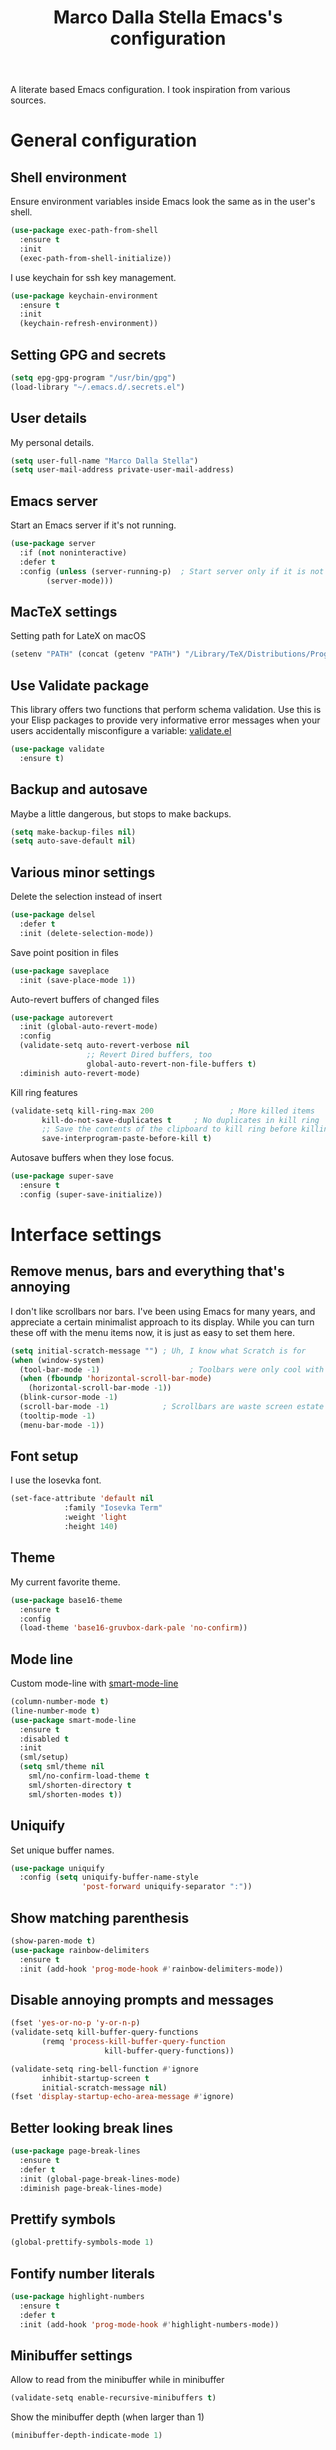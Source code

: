 #+TITLE: Marco Dalla Stella Emacs's configuration

A literate based Emacs configuration. I took inspiration from various sources.

* General configuration
** Shell environment
Ensure environment variables inside Emacs look the same as in the user's shell.

#+BEGIN_SRC emacs-lisp
  (use-package exec-path-from-shell
    :ensure t
    :init
    (exec-path-from-shell-initialize))
#+END_SRC

I use keychain for ssh key management.

#+BEGIN_SRC emacs-lisp
  (use-package keychain-environment
    :ensure t
    :init
    (keychain-refresh-environment))
#+END_SRC

** Setting GPG and secrets

#+BEGIN_SRC emacs-lisp
  (setq epg-gpg-program "/usr/bin/gpg")
  (load-library "~/.emacs.d/.secrets.el")
#+END_SRC

** User details
My personal details.

#+BEGIN_SRC emacs-lisp
  (setq user-full-name "Marco Dalla Stella")
  (setq user-mail-address private-user-mail-address)
#+END_SRC

** Emacs server
Start an Emacs server if it's not running.

#+BEGIN_SRC emacs-lisp
  (use-package server
    :if (not noninteractive)
    :defer t
    :config (unless (server-running-p)	; Start server only if it is not already running
	      (server-mode)))
#+END_SRC

** MacTeX settings
Setting path for LateX on macOS

#+BEGIN_SRC emacs-lisp
  (setenv "PATH" (concat (getenv "PATH") "/Library/TeX/Distributions/Programs/texbin"))
#+END_SRC

** Use Validate package
This library offers two functions that perform schema validation.  Use
this is your Elisp packages to provide very informative error messages
when your users accidentally misconfigure a variable: [[https://github.com/Malabarba/validate.el][validate.el]]

#+BEGIN_SRC emacs-lisp
  (use-package validate
    :ensure t)
#+END_SRC

** Backup and autosave
Maybe a little dangerous, but stops to make backups.

#+BEGIN_SRC emacs-lisp
(setq make-backup-files nil)
(setq auto-save-default nil)
#+END_SRC

** Various minor settings
Delete the selection instead of insert

#+BEGIN_SRC emacs-lisp
  (use-package delsel
    :defer t
    :init (delete-selection-mode))
#+END_SRC

Save point position in files

#+BEGIN_SRC emacs-lisp
  (use-package saveplace
    :init (save-place-mode 1))
#+END_SRC

Auto-revert buffers of changed files

#+BEGIN_SRC emacs-lisp
  (use-package autorevert
    :init (global-auto-revert-mode)
    :config
    (validate-setq auto-revert-verbose nil
                   ;; Revert Dired buffers, too
                   global-auto-revert-non-file-buffers t)
    :diminish auto-revert-mode)
#+END_SRC

Kill ring features

#+BEGIN_SRC emacs-lisp
  (validate-setq kill-ring-max 200                 ; More killed items
		 kill-do-not-save-duplicates t     ; No duplicates in kill ring
		 ;; Save the contents of the clipboard to kill ring before killing
		 save-interprogram-paste-before-kill t)
#+END_SRC

Autosave buffers when they lose focus.

#+BEGIN_SRC emacs-lisp
(use-package super-save
  :ensure t
  :config (super-save-initialize))
#+END_SRC


* Interface settings
** Remove menus, bars and everything that's annoying
I don't like scrollbars nor bars. I've been using Emacs for many years, and
appreciate a certain minimalist approach to its display. While you can turn
these off with the menu items now, it is just as easy to set them here.

#+BEGIN_SRC emacs-lisp
  (setq initial-scratch-message "")	; Uh, I know what Scratch is for
  (when (window-system)
    (tool-bar-mode -1)                    ; Toolbars were only cool with XEmacs
    (when (fboundp 'horizontal-scroll-bar-mode)
      (horizontal-scroll-bar-mode -1))
    (blink-cursor-mode -1)
    (scroll-bar-mode -1)			; Scrollbars are waste screen estate
    (tooltip-mode -1)
    (menu-bar-mode -1))
#+END_SRC

** Font setup
I use the Iosevka font.

#+BEGIN_SRC emacs-lisp
  (set-face-attribute 'default nil
		      :family "Iosevka Term"
		      :weight 'light
		      :height 140)
#+END_SRC

** Theme
My current favorite theme.

#+BEGIN_SRC emacs-lisp
  (use-package base16-theme
    :ensure t
    :config  
    (load-theme 'base16-gruvbox-dark-pale 'no-confirm))
#+END_SRC

** Mode line
Custom mode-line with [[https://github.com/Malabarba/smart-mode-line][smart-mode-line]]

#+BEGIN_SRC emacs-lisp
  (column-number-mode t)
  (line-number-mode t)
  (use-package smart-mode-line
    :ensure t
    :disabled t
    :init 
    (sml/setup)
    (setq sml/theme nil
	  sml/no-confirm-load-theme t
	  sml/shorten-directory t
	  sml/shorten-modes t))
#+END_SRC

** Uniquify
Set unique buffer names.

#+BEGIN_SRC emacs-lisp
  (use-package uniquify
    :config (setq uniquify-buffer-name-style
                  'post-forward uniquify-separator ":"))
#+END_SRC

** Show matching parenthesis
#+BEGIN_SRC emacs-lisp
  (show-paren-mode t)
  (use-package rainbow-delimiters
    :ensure t
    :init (add-hook 'prog-mode-hook #'rainbow-delimiters-mode))
#+END_SRC

** Disable annoying prompts and messages

#+BEGIN_SRC emacs-lisp
  (fset 'yes-or-no-p 'y-or-n-p)
  (validate-setq kill-buffer-query-functions
		 (remq 'process-kill-buffer-query-function
                       kill-buffer-query-functions))

  (validate-setq ring-bell-function #'ignore
		 inhibit-startup-screen t
		 initial-scratch-message nil)
  (fset 'display-startup-echo-area-message #'ignore)
#+END_SRC

** Better looking break lines

#+BEGIN_SRC emacs-lisp
  (use-package page-break-lines
    :ensure t
    :defer t
    :init (global-page-break-lines-mode)
    :diminish page-break-lines-mode)
#+END_SRC

** Prettify symbols

#+BEGIN_SRC emacs-lisp
  (global-prettify-symbols-mode 1)
#+END_SRC

** Fontify number literals

#+BEGIN_SRC emacs-lisp
  (use-package highlight-numbers
    :ensure t
    :defer t
    :init (add-hook 'prog-mode-hook #'highlight-numbers-mode))
#+END_SRC

** Minibuffer settings
Allow to read from the minibuffer while in minibuffer
#+BEGIN_SRC emacs-lisp
  (validate-setq enable-recursive-minibuffers t)
#+END_SRC

Show the minibuffer depth (when larger than 1)
#+BEGIN_SRC emacs-lisp
  (minibuffer-depth-indicate-mode 1)
#+END_SRC

Never use dialogs for minibuffer input and store more history
#+BEGIN_SRC emacs-lisp
  (validate-setq use-dialog-box nil
		 history-length 1000)
#+END_SRC

Save minibuffer history
#+BEGIN_SRC emacs-lisp
(use-package savehist
  :init (savehist-mode t)
  :config
  (validate-setq savehist-save-minibuffer-history t
                 savehist-autosave-interval 180))
#+END_SRC

** Scratch settings
Use `emacs-lisp-mode' instead of `lisp-interaction-mode' for scratch buffer

#+BEGIN_SRC emacs-lisp
  (validate-setq initial-major-mode 'emacs-lisp-mode)
#+END_SRC

** Which-key
[[https://github.com/justbur/emacs-which-key][Which-key]] – Emacs package that displays available keybindings in popup.

#+BEGIN_SRC emacs-lisp
  (use-package which-key                  ; Show help popups for prefix keys
    :ensure t
    :init (which-key-mode)
    :config
    (validate-setq
     which-key-idle-delay 0.4
     which-key-sort-order 'which-key-prefix-then-key-order)
     :diminish which-key-mode)
#+END_SRC

** EyeBrowse

Easy workspaces creation and switching

#+BEGIN_SRC emacs-lisp
  (use-package eyebrowse
    :ensure t
    :config (validate-setq eyebrowse-switch-back-and-forth t
			   eyebrowse-wrap-around t
			   eyebrowse-new-workspace t)
    (eyebrowse-mode t))
#+END_SRC

** org-mode

Bullets as UTF-8 characters

#+BEGIN_SRC emacs-lisp
  (use-package org-bullets
    :ensure t
    :init (add-hook 'org-mode-hook #'org-bullets-mode)
    :config (validate-setq org-bullets-bullet-list '("◉" "○" "●" "►" "◇" "◎")))
#+END_SRC


* Editing settings
** Set Command to Meta key on macOS
#+BEGIN_SRC emacs-lisp
  (setq mac-command-modifier 'meta)
  (setq mac-option-modifier nil)
#+END_SRC

** Windows navigation
Use Ctrl-c Arrow for cycle throught windows, ignoring possible errors.

#+BEGIN_SRC emacs-lisp
  (global-set-key (kbd "C-c <left>")  'windmove-left)
  (global-set-key (kbd "C-c <right>") 'windmove-right)
  (global-set-key (kbd "C-c <up>")    'windmove-up)
  (global-set-key (kbd "C-c <down>")  'windmove-down)
#+END_SRC
** Tabs vs Spaces
I have learned to distrust tabs in my source code, so let's make sure
that we only have spaces. See [[http://ergoemacs.org/emacs/emacs_tabs_space_indentation_setup.html][this discussion]] for details.

#+BEGIN_SRC elisp
  (setq-default indent-tabs-mode nil)
  (setq tab-width 2)
#+END_SRC

Make tab key do indent first then completion.

#+BEGIN_SRC elisp
  (setq-default tab-always-indent 'complete)
#+END_SRC

** Misc variable settings
Does anyone type =yes= anymore?

#+BEGIN_SRC elisp
  (fset 'yes-or-no-p 'y-or-n-p)
#+END_SRC

Fix the scrolling to keep point in the center:

#+BEGIN_SRC elisp
  (setq scroll-conservatively 10000
        scroll-preserve-screen-position t)
#+END_SRC

I've been using Emacs for too long to need to re-enable each feature bit-by-bit:
#+BEGIN_SRC elisp
  (setq disabled-command-function nil)
#+END_SRC

Store more history
#+BEGIN_SRC emacs-lisp
  (validate-setq history-length 1000)
#+END_SRC

Increase line-spacing (default 0)
#+BEGIN_SRC emacs-lisp
  (setq-default line-spacing 0.2)
#+END_SRC

Configure a reasonable fill column and enable automatic filling
#+BEGIN_SRC emacs-lisp
  (setq-default fill-column 80)
  (add-hook 'text-mode-hook #'auto-fill-mode)
  (diminish 'auto-fill-function)
#+END_SRC

** Ivy configuration
[[http://oremacs.com/swiper/][Ivy]] is an interactive interface for completion in Emacs.

#+BEGIN_SRC emacs-lisp
  (use-package ivy
    :ensure t
    :bind (("C-c C-r" . ivy-resume)
           :map ivy-minibuffer-map
           ("<return>" . ivy-alt-done)
           ("C-o" . hydra-ivy/body))
    :init (ivy-mode 1)
    :config
    (validate-setq
     ivy-count-format "(%d/%d) "          ; Show current match and matches
     ivy-extra-directories nil            ; Do not show "./" and "../"
     ivy-virtual-abbreviate 'full         ; Show full file path
     ;; Jump back to first candidate when on the last one
     ivy-wrap t
     ;; Show recently killed buffers when calling `ivy-switch-buffer'
     ivy-use-virtual-buffers t
     ;; Always ignore buffers set in `ivy-ignore-buffers'
     ivy-use-ignore-default 'always))
#+END_SRC

Use [[https://github.com/PythonNut/historian.el][ivy-historian]] too

#+BEGIN_SRC emacs-lisp
  (use-package ivy-historian              ; Store minibuffer candidates
    :ensure t
    :init (ivy-historian-mode +1))
#+END_SRC

** Swiper, Smex and counsel configuration
#+BEGIN_SRC emacs-lisp
  (use-package swiper                     ; Isearch with an overview
    :ensure t
    :bind (("C-c s s" . swiper-all)
	   :map isearch-mode-map
	   ("M-i" . swiper-from-isearch))
    :config
    ;; Always recentre when leaving Swiper
    (validate-setq swiper-action-recenter t))

  (use-package smex                       ; Better M-x interface
    :ensure t)

  (use-package counsel                    ; Completion functions with Ivy
    :ensure t
    :init (counsel-mode)
    :bind (("C-s"   . counsel-grep-or-swiper)
	   ("C-r"   . counsel-grep-or-swiper)
	   ("C-c u" . counsel-unicode-char)
	   ("C-c g" . counsel-git-grep)
	   ("C-c G" . counsel-git-log)
	   ("C-c k" . counsel-rg)
	   ("C-c r" . counsel-linux-app)
	   ("C-x l" . counsel-locate)
	   ("C-x i" . counsel-imenu)
	   ("C-x j" . counsel-bookmark)
	   ("C-c h h" . counsel-command-history)
	   ([remap execute-extended-command] . counsel-M-x)
	   ([remap find-file]                . counsel-find-file)
	   ([remap bookmark-jump]            . counsel-bookmark)
	   ([remap describe-function]        . counsel-describe-function)
	   ([remap describe-variable]        . counsel-describe-variable)
	   ([remap info-lookup-symbol]       . counsel-info-lookup-symbol))
    :bind (:map read-expression-map
		("C-r" . counsel-expression-history))
    :config
    (validate-setq
     counsel-bookmark-avoid-dired t
     counsel-mode-override-describe-bindings t
     counsel-grep-post-action-hook '(recenter)
     counsel-find-file-at-point t
     counsel-grep-base-command
     "rg -i -M 120 --no-heading --line-number --color never '%s' %s"
     counsel-find-file-ignore-regexp
     (concat
      ;; File names beginning with # or .
      "\\(?:\\`[#.]\\)"
      ;; File names ending with # or ~
      "\\|\\(?:\\`.+?[#~]\\'\\)"))
    :diminish counsel-mode)
#+END_SRC

** Autocompletation with company
[[http://company-mode.github.io/][Company]] is a text completion framework for Emacs. The name stands for "complete
anything". It uses pluggable back-ends and front-ends to retrieve and display
completion candidates.

#+BEGIN_SRC emacs-lisp
    (use-package company                    ; Auto-completion
      :ensure t
      :init (global-company-mode)
      :bind (:map company-active-map
		  ("C-n" . company-select-next)
		  ("C-p" . company-select-previous))
      :config
      (validate-setq company-tooltip-align-annotations t
                     company-tooltip-flip-when-above t
                     ;; Easy navigation to candidates with M-<n>
                     company-show-numbers t
                     ;; Ignore case
                     company-dabbrev-ignore-case t
                     ;; Do not downcase completion
                     company-dabbrev-downcase nil)
      :diminish company-mode)

  (use-package company-statistics         ; Show likelier candidates on top
    :ensure t
    :after company
    :config (company-statistics-mode))

  (use-package company-quickhelp          ; Show help in tooltip
    :ensure t
    :after company
    :config (company-quickhelp-mode))
#+END_SRC

** Undo tree
Treat undo history as a tree.

#+BEGIN_SRC emacs-lisp
  (use-package undo-tree                  ; Show buffer changes as a tree
    :ensure t
    :init (global-undo-tree-mode)
    :config (validate-setq undo-tree-visualizer-timestamps t)                          
    :diminish undo-tree-mode)
#+END_SRC

** Aggressive indentation
aggressive-indent-mode is a minor mode that keeps your code always
indented.  It reindents after every change, making it more reliable
than `electric-indent-mode'.

#+BEGIN_SRC emacs-lisp
  (use-package aggressive-indent
    :ensure t
    :init (global-aggressive-indent-mode 1)
    :config
    ;; Free C-c C-q, used in Org and in CIDER
    (unbind-key "C-c C-q" aggressive-indent-mode-map)

    (add-to-list 'aggressive-indent-excluded-modes
		 'cider-repl-mode))
#+END_SRC

** Easy kill
Better kill text

#+BEGIN_SRC emacs-lisp
  (use-package easy-kill                  ; Better kill text
    :ensure t
    :bind (([remap kill-ring-save] . easy-kill)
           ([remap mark-sexp]      . easy-mark)))
#+END_SRC

** Remove trailing spaces on save
#+BEGIN_SRC emacs-lisp
  (use-package whitespace-cleanup-mode    ; Cleanup whitespace in buffers
    :ensure t
    :bind (("C-c t w" . whitespace-cleanup-mode)
	   ("C-c x w" . whitespace-cleanup))
    :init
    (dolist (hook '(prog-mode-hook text-mode-hook conf-mode-hook))
      (add-hook hook #'whitespace-cleanup-mode))
    :diminish whitespace-cleanup-mode)
#+END_SRC

** Copy as format
Copy the current region and apply the right format required by some services.

#+BEGIN_SRC emacs-lisp
  (use-package copy-as-format
    :ensure t
    :bind (("C-c y s" . copy-as-format-slack)
	   ("C-c y l" . copy-as-format-gitlab)
	   ("C-c y g" . copy-as-format-github)
	   ("C-c y m" . copy-as-format-markdown)))
#+END_SRC

** Highlight symbol

[[https://github.com/nschum/highlight-symbol.el][highlight-symbol.el]] - automatic and manual symbol highlighting for Emacs.

#+BEGIN_SRC emacs-lisp
  (use-package highlight-symbol
    :ensure t
    :config (highlight-symbol-mode t)
    (highlight-symbol-nav-mode t))
#+END_SRC

** Flyspell
*** Flyspell configuration using [[https://hunspell.github.io][hunspell]].
**** hunspell
#+BEGIN_SRC emacs-lisp
  (use-package ispell
    :defer t
    :config
    (validate-setq
     ispell-program-name (executable-find "hunspell")
     ispell-dictionary "en_US"
     ispell-choices-win-default-height 5)

    (unless ispell-program-name
      (warn "No spell checker available.  Plese install hunspell.")))
#+END_SRC

**** Flyspell

#+BEGIN_SRC emacs-lisp
  (use-package flyspell
    :init
    (add-hook 'prog-mode-hook #'flyspell-prog-mode)
    (add-hook 'org-mode-hook #'flyspell-mode)
    (add-hook 'text-mode-hook #'flyspell-mode)
    :config
    (validate-setq
     flyspell-use-meta-tab nil
     ;; Make Flyspell less chatty
     flyspell-issue-welcome-flag nil
     flyspell-issue-message-flag nil))

  (use-package flyspell-correct-ivy       ; Better interface for corrections
    :ensure t
    :after flyspell
    :bind (:map flyspell-mode-map
		("C-c $" . flyspell-correct-word-generic)))

  (use-package auto-correct               ; Automatically fix past corrections
    :ensure t
    :init (auto-correct-mode)
    :diminish auto-correct-mode)
#+END_SRC

** Todo.txt

I started to use [[https://github.com/todotxt/todo.txt][Todo.txt]]

#+BEGIN_SRC emacs-lisp
  (use-package todotxt
    :ensure t
    :bind (("C-c t t" . todotxt))
    :config (validate-setq todotxt-file "/home/mds/cloud/marco/todo.txt"))
#+END_SRC


* Coding settings
** Projectile
Projectile is a project interaction library for Emacs. Its goal is to provide a
nice set of features operating on a project level without introducing external
dependencies (when feasible).

#+BEGIN_SRC emacs-lisp
  (use-package projectile
    :ensure t
    :init (projectile-mode)
    :config
    ;; Remove dead projects when Emacs is idle
    (run-with-idle-timer 10 nil #'projectile-cleanup-known-projects)

    (validate-setq
     projectile-completion-system 'ivy
     projectile-find-dir-includes-top-level t)

    (projectile-register-project-type 'lein-cljs '("project.clj")
                                      :compile "lein cljsbuild once"
                                      :test "lein cljsbuild test")
    :diminish projectile-mode)
#+END_SRC

Ivy integration with Projectile

#+BEGIN_SRC emacs-lisp
  (use-package counsel-projectile
    :ensure t
    :bind (:map projectile-command-map
		("p" . counsel-projectile)
		("P" . counsel-projectile-switch-project)
		("r" . counsel-projectile-rg)))
#+END_SRC

Search project with ripgrep

#+BEGIN_SRC emacs-lisp
  (use-package projectile-ripgrep         ; Search projects with ripgrep
    :ensure t
    :bind (:map projectile-command-map
		("s r" . projectile-ripgrep)))
#+END_SRC

** Clojure

   Clojure settings for Emacs

#+BEGIN_SRC emacs-lisp
  ;;; Clojure
  (use-package cider                      ; Clojure development environment
    :ensure t
    :defer t
    :config
    (add-hook 'cider-mode-hook 'eldoc-mode)
    (add-hook 'cider-repl-mode-hook #'smartparens-strict-mode)
    (add-hook 'cider-repl-mode-hook #'rainbow-delimiters-mode)
    :bind (:map cider-repl-mode-map
		("C-c M-l" . cider-load-all-project-ns)))

  (use-package clojure-mode               ; Major mode for Clojure files
    :ensure t
    :defer t
    :init
    (add-hook 'clojure-mode-hook #'cider-mode)
    (add-hook 'clojure-mode-hook #'subword-mode)
    :config
    ;; Fix indentation of some common macros
    (define-clojure-indent
      (for-all 1)
      (defroutes 'defun)
      (GET 2)
      (POST 2)
      (PUT 2)
      (DELETE 2)
      (HEAD 2)
      (ANY 2)
      (context 2)))

  (use-package clojure-mode-extra-font-locking ; Font-locking for Clojure mode
    :ensure t
    :defer t
    :after clojure-mode)

  (use-package nrepl-client               ; Client for Clojure nREPL
    :ensure cider
    :defer t
    :config (validate-setq nrepl-hide-special-buffers t))

  (use-package cider-repl                 ; REPL interactions with CIDER
    :ensure cider
    :defer t
    :config
    (add-hook 'cider-repl-mode-hook #'eldoc-mode)
    (add-hook 'cider-repl-mode-hook #'subword-mode)

    (validate-setq cider-repl-wrap-history t
		   cider-repl-history-size 1000
		   cider-repl-history-file
		   (locate-user-emacs-file "cider-repl-history")
		   cider-repl-display-help-banner nil ; Disable help banner
		   cider-repl-pop-to-buffer-on-connect t
		   cider-repl-result-prefix ";; => "))

  (use-package cider-stacktrace           ; Navigate stacktrace
    :ensure cider
    :defer t)

  (use-package clj-refactor               ; Refactoring utilities
    :ensure t
    :defer t
    :init
    (defun my-clojure-mode-hook ()
      (clj-refactor-mode 1)
      (yas-minor-mode 1)                ; For adding require/use/import
      (cljr-add-keybindings-with-prefix "C-c C-m"))
    (add-hook 'clojure-mode-hook #'my-clojure-mode-hook)
    :config
    (validate-setq cljr-suppress-middleware-warnings t
		   cljr-auto-sort-ns t
		   cljr-favor-prefix-notation
		   cljr-favor-private-functions)
    :diminish clj-refactor-mode)

  (use-package clojure-snippets           ; Yasnippets for Clojure
    :ensure t
    :defer t
    :after clojure-mode)
#+END_SRC

*** org-babel-clojure
Settings for use Clojure inside org-mode documents.

#+BEGIN_SRC emacs-lisp
  (use-package ob-clojure
    :config
    (validate-setq org-babel-clojure-backend 'cider))
#+END_SRC

** Python
Python configuration

#+BEGIN_SRC emacs-lisp
  (use-package python                     ; Python editing
    :defer t
    :config
    ;; PEP 8 compliant filling rules, 79 chars maximum
    (add-hook 'python-mode-hook (lambda () (setq fill-column 79)))
    (add-hook 'python-mode-hook #'subword-mode)

    (let ((ipython (executable-find "ipython")))
      (if ipython
          (setq python-shell-interpreter ipython)
	(warn "IPython is missing, falling back to default python"))))

  (use-package anaconda-mode              ; Powerful Python backend for Emacs
    :ensure t
    :defer t
    :after python
    :init (add-hook 'python-mode-hook #'anaconda-mode))

  (use-package pip-requirements           ; requirements.txt files
    :ensure t
    :defer t)
#+END_SRC

** Web Development
I use web-mode, css-mode and js2 for web development.

#+BEGIN_SRC emacs-lisp
(use-package web-mode
  :ensure t
  :mode "\\.html\\'"
  :config (setq web-mode-markup-indent-offset 2
                web-mode-css-indent-offset 2
                web-mode-code-indent-offset 2))
#+END_SRC

A better JavaScript support
#+BEGIN_SRC emacs-lisp
(use-package js2-mode
  :ensure t
  :mode "\\.js\\'"
  :config
  (progn
    (setq-default js2-basic-offset 2)
    (add-hook 'js2-mode-hook #'js2-highlight-unused-variables-mode)))
#+END_SRC

Better CSS support
#+BEGIN_SRC emacs-lisp
(use-package css-mode
  :mode "\\.css\\'"
  :config
  (progn
    (setq css-indent-offset 2)
    (add-hook 'css-mode-hook
              (lambda () (run-hooks 'prog-mode-hook)))))
#+END_SRC

Eldoc for CSS
#+BEGIN_SRC emacs-lisp
(use-package css-eldoc
  :ensure t
  :commands (turn-on-css-eldoc)
  :init (add-hook 'css-mode-hook #'turn-on-css-eldoc))
#+END_SRC

** Flycheck
[[http://www.flycheck.org][Flycheck]] automatically checks buffers for errors while you type, and reports
warnings and errors directly in the buffer and in an optional IDE-like error
list.

#+BEGIN_SRC emacs-lisp
  (use-package flycheck
    :ensure t
    :init (add-hook 'prog-mode-hook #'flycheck-mode) ; Only for code buffer
    :config (validate-setq flycheck-standard-error-navigation nil
			   flycheck-display-errors-function
			   #'flycheck-display-error-messages-unless-error-list))
#+END_SRC

** Magit configuration
[[https://github.com/magit/magit][Magit]] - A Git porcelain inside Emacs.

#+BEGIN_SRC emacs-lisp
  (use-package magit                      ; The best Git client out there
    :ensure t
    :bind (("C-c v c" . magit-clone)
	   ("C-c v C" . magit-checkout)
	   ("C-c v d" . magit-dispatch-popup)         
	   ("C-c v g" . magit-blame)
	   ("C-c v l" . magit-log-buffer-file)
	   ("C-c v p" . magit-pull)
	   ("C-c v v" . magit-status))
    :config
    (validate-setq magit-save-repository-buffers 'dontask
		   magit-refs-show-commit-count 'all)

    ;; Use Ivy
    (validate-setq magit-completing-read-function 'ivy-completing-read)

    ;; Show status buffer in fullscreen
    (validate-setq magit-display-buffer-function
		   #'magit-display-buffer-fullframe-status-v1)

    ;; Kill Magit buffers when quitting `magit-status'
    (defun my-magit-quit-session (&optional kill-buffer)
      "Kill all Magit buffers on quit"
      (interactive)
      (magit-restore-window-configuration kill-buffer)
      (my-kill-buffers "^\\*magit"))

    (bind-key "q" #'my-magit-quit-session magit-status-mode-map))

  (use-package magit-gitflow
    :ensure t
    :config (add-hook 'magit-mode-hook 'turn-on-magit-gitflow))
#+END_SRC

** Git Timemachine
[[https://github.com/pidu/git-timemachine][git-timemachine]] - Step through historic versions of git controlled file using
everyone's favourite editor.

#+BEGIN_SRC emacs-lisp
  (use-package git-timemachine
    :ensure t
    :bind ("C-c v t" . git-timemachine))
#+END_SRC

** Smartparens
Smartparens - Minor mode for Emacs that deals with parens pairs and tries to be
smart about it.

#+BEGIN_SRC emacs-lisp
(use-package smartparens                ; Parenthesis editing and balancing
  :ensure t
  :bind (("C-<right>" . sp-forward-slurp-sexp)
         ("C-<left>" . sp-forward-barf-sexp))
  :init
  (progn
    (smartparens-global-mode)
    (show-smartparens-global-mode)
    (sp-pair "'" nil :actions :rem)

    (dolist (hook '(inferior-emacs-lisp-mode-hook
                    emacs-lisp-mode-hook
                    clojure-mode-hook))
      (add-hook hook #'smartparens-strict-mode)))
  :config (setq sp-autoskip-closing-pair 'always
                ;; Don't kill entire symbol on C-k
                sp-hybrid-kill-entire-symbol nil))
#+END_SRC

** DevDocs.io
[[http://devdocs.io/][DevDocs]] combines multiple API documentations in a fast, organized, and
searchable interface.

#+BEGIN_SRC emacs-lisp
  (use-package devdocs
    :ensure t
    :bind ("C-c s d" . devdocs-search))
#+END_SRC

** Github stuff
[[https://github.com/defunkt/gist.el][gist.el]] – Share snippets of code using Gist.

#+BEGIN_SRC emacs-lisp
  (use-package gist
    :ensure t
    :bind (("C-c C-g l" . gist-list)
	   ("C-c C-g n" . gist-region-or-buffer)
	   ("C-c C-g p" . gist-region-or-buffer-private)))
#+END_SRC

** Docker
Editing Dockerfiles and docker-compose.yml

#+BEGIN_SRC emacs-lisp
  (use-package dockerfile-mode :ensure t)
  (use-package docker-compose-mode :ensure t)
#+END_SRC

** PHP (argh!) Mode
Sometimes I have to do with ugly PHP...

#+BEGIN_SRC emacs-lisp
  (use-package php-mode :ensure t)
#+END_SRC


* Keybindings
** Ctrl-z as undo
Use Ctrl-z as undo

#+BEGIN_SRC emacs-lisp
(global-set-key (kbd "C-z") 'undo)
#+END_SRC

** Set C-x C-k to kill the current buffer

#+BEGIN_SRC emacs-lisp
(global-set-key (kbd "C-x C-k") 'kill-this-buffer)
#+END_SRC

** Bind M-g to goto-line

#+BEGIN_SRC emacs-lisp
(global-set-key (kbd "M-g") 'goto-line)
#+END_SRC

** Comment and uncomment regions

#+BEGIN_SRC emacs-lisp
(global-set-key (kbd "C-c c c") 'comment-region)
(global-set-key (kbd "C-c c u") 'uncomment-region)
#+END_SRC
** Reopen last killed buffer

#+BEGIN_SRC emacs-lisp
  (defun my-reopen-last-killed-buffer ()
    "Quickly reopen last killed buffer."
    (interactive)
    (find-file (car recentf-list)))
  (bind-key "C-c f o" #'my-reopen-last-killed-buffer)
#+END_SRC

** Rebind split-window commands

In order to have a more tmux-like keybindings, I remap split-window-below and
split-window-right to C-c S-; and C-c S-5.

#+BEGIN_SRC emacs-lisp
  (global-set-key (kbd "C-x \"") 'split-window-below)
  (global-set-key (kbd "C-x %") 'split-window-right)
#+END_SRC


* BEERWARE LICENSE

"THE BEER-WARE LICENSE" (Revision 42): <marco@dallastella.name> wrote this
file. As long as you retain this notice you can do whatever you want with this
stuff. If we meet some day, and you think this stuff is worth it, you can buy me
a beer in return.
